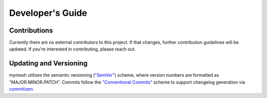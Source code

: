 Developer's Guide
=================

Contributions
-------------

Currently there are no external contributors to this project. 
If that changes, further contribution guidelines will be updated.
If you're interested in contributing, please reach out.

Updating and Versioning
-----------------------

mymesh utilizes the semantic versioning (`"SemVer" <https://semver.org/>`_) scheme, where version numbers are formatted as "MAJOR.MINOR.PATCH".
Commits follow the `"Conventional Commits" <https://www.conventionalcommits.org>`_ scheme to support changelog generation via `commitizen <https://commitizen-tools.github.io/commitizen/>`_.
